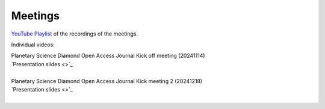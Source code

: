 
.. _meetings:

Meetings
========

`YouTube Playlist <https://www.youtube.com/playlist?list=PLPXeplhp1d03WmrwwDFMjy5y0S6eiyeFE>`_ of the recordings of the meetings.


Individual videos:

.. youtube:: I-sOb51LSFc

| Planetary Science Diamond Open Access Journal Kick off meeting (20241114)
| `Presentation slides <>`_
|

.. youtube:: 64rap9a3P7Y

| Planetary Science Diamond Open Access Journal Kick meeting 2 (20241218)
| `Presentation slides <>`_
|

